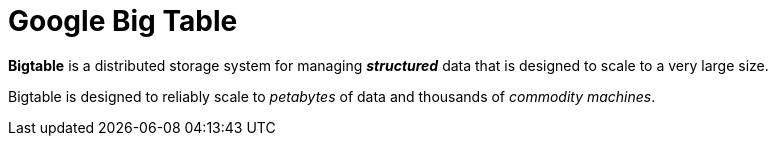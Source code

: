 = Google Big Table
:hp-tags: Big Data, Google

*Bigtable* is a distributed storage system for managing *_structured_* data that is designed to scale to a very large size.

Bigtable is designed to reliably scale to _petabytes_ of data and thousands of _commodity machines_.
